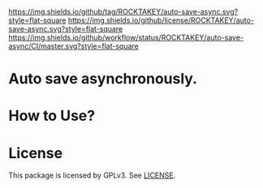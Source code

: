 [[https://github.com/ROCKTAKEY/auto-save-async][https://img.shields.io/github/tag/ROCKTAKEY/auto-save-async.svg?style=flat-square]]
[[file:LICENSE][https://img.shields.io/github/license/ROCKTAKEY/auto-save-async.svg?style=flat-square]]
[[https://github.com/ROCKTAKEY/auto-save-async/actions][https://img.shields.io/github/workflow/status/ROCKTAKEY/auto-save-async/CI/master.svg?style=flat-square]]
* Auto save  asynchronously.

* How to Use?
* License
  This package is licensed by GPLv3. See [[file:LICENSE][LICENSE]].
